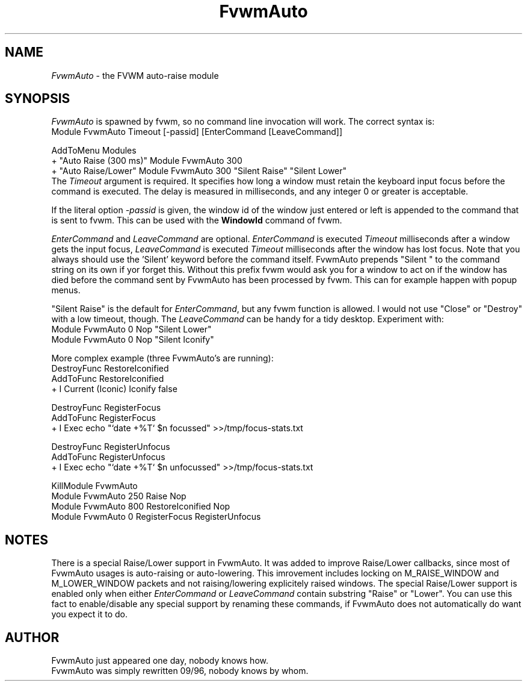 .\" t
.\" @(#)FvwmAuto.1	12/1/94
.de EX		\"Begin example
.ne 5
.if n .sp 1
.if t .sp .5
.nf
.in +.5i
..
.de EE
.fi
.in -.5i
.if n .sp 1
.if t .sp .5
..
.ta .3i .6i .9i 1.2i 1.5i 1.8i
.TH FvwmAuto 1 "3 July 2001"
.UC
.SH NAME
\fIFvwmAuto\fP \- the FVWM auto-raise module
.SH SYNOPSIS
\fIFvwmAuto\fP is spawned by fvwm, so no command line invocation will work.
The correct syntax is:
.nf
.EX
Module FvwmAuto Timeout [-passid] [EnterCommand [LeaveCommand]]
.sp
AddToMenu Modules
+ "Auto Raise (300 ms)"  Module FvwmAuto 300
+ "Auto Raise/Lower"     Module FvwmAuto 300 "Silent Raise" "Silent Lower"
.EE
.fi
The \fITimeout\fP argument is required. It specifies how long a window must
retain the keyboard input focus before the command is executed. The
delay is measured in milliseconds, and any integer 0 or greater is
acceptable.

If the literal option \fI-passid\fP is given, the window id of the
window just entered or left is appended to the command that is
sent to fvwm.  This can be used with the \fBWindowId\fP command of
fvwm.

\fIEnterCommand\fP and \fILeaveCommand\fP are optional.
\fIEnterCommand\fP is executed \fITimeout\fP milliseconds after a
window gets the input focus, \fILeaveCommand\fP is executed
\fITimeout\fP milliseconds after the window has lost focus.
Note that you always should use the 'Silent' keyword before
the command itself.  FvwmAuto prepends "Silent " to the command
string on its own if yor forget this.  Without this prefix fvwm would
ask you for a window to act on if the window has died before the
command sent by FvwmAuto has been processed by fvwm.  This can for
example happen with popup menus.

"Silent Raise" is the default for \fIEnterCommand\fP, but any fvwm function
is allowed. I would not use "Close" or "Destroy" with a low timeout,
though.  The \fILeaveCommand\fP can be handy for a tidy desktop.
Experiment with:
.nf
.EX
Module FvwmAuto 0 Nop "Silent Lower"
Module FvwmAuto 0 Nop "Silent Iconify"
.EE

More complex example (three FvwmAuto's are running):
.nf
.EX
DestroyFunc RestoreIconified
AddToFunc   RestoreIconified
+ I Current (Iconic) Iconify false

DestroyFunc RegisterFocus
AddToFunc   RegisterFocus
+ I Exec echo "`date +%T` $n focussed" >>/tmp/focus-stats.txt

DestroyFunc RegisterUnfocus
AddToFunc   RegisterUnfocus
+ I Exec echo "`date +%T` $n unfocussed" >>/tmp/focus-stats.txt

KillModule FvwmAuto
Module FvwmAuto 250 Raise Nop
Module FvwmAuto 800 RestoreIconified Nop
Module FvwmAuto   0 RegisterFocus RegisterUnfocus
.EE

.SH NOTES

There is a special Raise/Lower support in FvwmAuto. It was added to improve
Raise/Lower callbacks, since most of FvwmAuto usages is auto-raising or
auto-lowering. This imrovement includes locking on M_RAISE_WINDOW and
M_LOWER_WINDOW packets and not raising/lowering explicitely raised windows.
The special Raise/Lower support is enabled only when either
\fIEnterCommand\fP or \fILeaveCommand\fP contain substring "Raise" or
"Lower". You can use this fact to enable/disable any special support by
renaming these commands, if FvwmAuto does not automatically do want you
expect it to do.

.SH AUTHOR
.nf
FvwmAuto just appeared one day, nobody knows how.
FvwmAuto was simply rewritten 09/96, nobody knows by whom.
